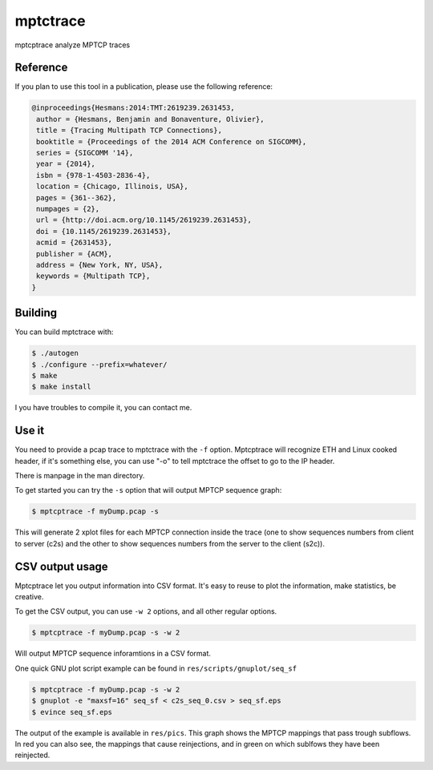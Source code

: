 =========
mptctrace
=========

mptcptrace analyze MPTCP traces

Reference
=========

If you plan to use this tool in a publication, please use the following reference:

.. code-block:: console

        @inproceedings{Hesmans:2014:TMT:2619239.2631453,
         author = {Hesmans, Benjamin and Bonaventure, Olivier},
         title = {Tracing Multipath TCP Connections},
         booktitle = {Proceedings of the 2014 ACM Conference on SIGCOMM},
         series = {SIGCOMM '14},
         year = {2014},
         isbn = {978-1-4503-2836-4},
         location = {Chicago, Illinois, USA},
         pages = {361--362},
         numpages = {2},
         url = {http://doi.acm.org/10.1145/2619239.2631453},
         doi = {10.1145/2619239.2631453},
         acmid = {2631453},
         publisher = {ACM},
         address = {New York, NY, USA},
         keywords = {Multipath TCP},
        } 


Building
========

You can build mptctrace with:

.. code-block:: console

        $ ./autogen
        $ ./configure --prefix=whatever/
        $ make
        $ make install

I you have troubles to compile it, you can contact me.

Use it
======

You need to provide a pcap trace to mptctrace with the ``-f`` option. Mptcptrace will recognize ETH and Linux cooked header, if it's something else, you can use "-o" to tell mptctrace the offset to go to the IP header.

There is manpage in the man directory.

To get started you can try the ``-s`` option that will output MPTCP sequence graph:

.. code-block:: console

        $ mptcptrace -f myDump.pcap -s

This will generate 2 xplot files for each MPTCP connection inside the trace (one to show sequences numbers from client to server (c2s) and the other to show sequences numbers from the server to the client (s2c)).

CSV output usage
================

Mptcptrace let you output information into CSV format. It's easy to reuse to plot the information, make statistics, be creative.

To get the CSV output, you can use ``-w 2`` options, and all other regular options.


.. code-block:: console

        $ mptcptrace -f myDump.pcap -s -w 2

Will output MPTCP sequence inforamtions in a CSV format.

One quick GNU plot script example can be found in ``res/scripts/gnuplot/seq_sf``

.. code-block:: console
        
        $ mptcptrace -f myDump.pcap -s -w 2
        $ gnuplot -e "maxsf=16" seq_sf < c2s_seq_0.csv > seq_sf.eps
        $ evince seq_sf.eps

The output of the example is available in ``res/pics``. This graph shows the MPTCP mappings that pass trough subflows. In red you can also see, the mappings that cause reinjections, and in green on which sublfows they have been reinjected.
